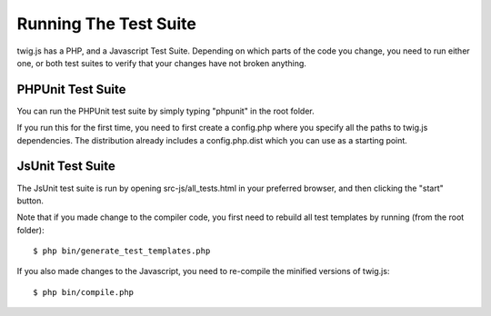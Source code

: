 Running The Test Suite
######################

twig.js has a PHP, and a Javascript Test Suite. Depending on which parts of the
code you change, you need to run either one, or both test suites to verify that
your changes have not broken anything.

PHPUnit Test Suite
------------------

You can run the PHPUnit test suite by simply typing "phpunit" in the root folder.

If you run this for the first time, you need to first create a config.php where
you specify all the paths to twig.js dependencies. The distribution already
includes a config.php.dist which you can use as a starting point.

JsUnit Test Suite
-----------------
The JsUnit test suite is run by opening src-js/all_tests.html in your preferred
browser, and then clicking the "start" button.

Note that if you made change to the compiler code, you first need to rebuild all
test templates by running (from the root folder)::

    $ php bin/generate_test_templates.php

If you also made changes to the Javascript, you need to re-compile the minified
versions of twig.js::

    $ php bin/compile.php
